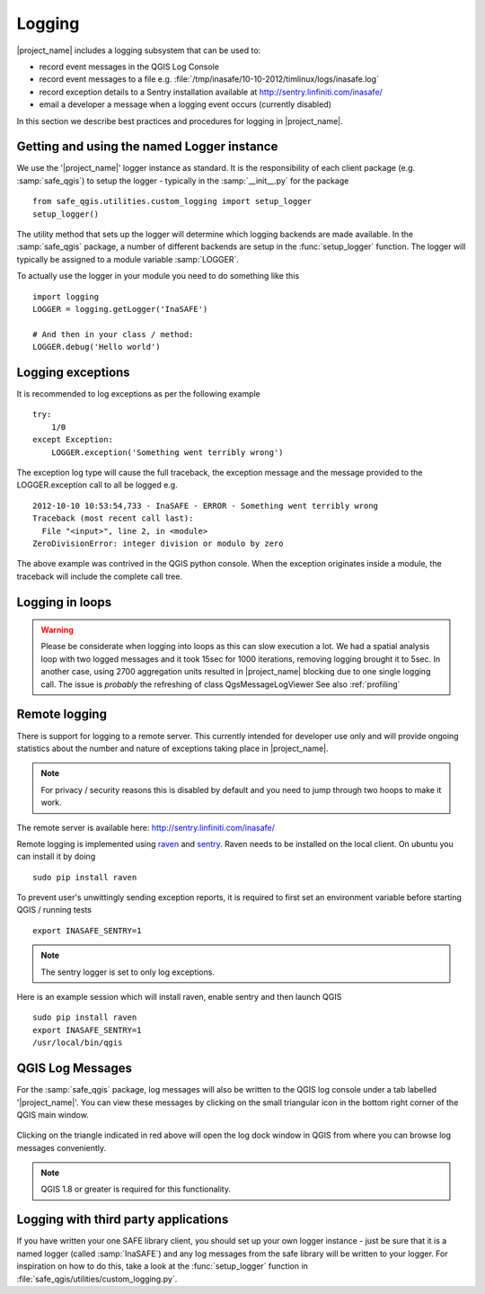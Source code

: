 .. _logging:

Logging
=======

|project_name| includes a logging subsystem that can be used to:

* record event messages in the QGIS Log Console
* record event messages to a file e.g.
  :file:`/tmp/inasafe/10-10-2012/timlinux/logs/inasafe.log`
* record exception details to a Sentry installation available at
  http://sentry.linfiniti.com/inasafe/
* email a developer a message when a logging event occurs (currently disabled)

In this section we describe best practices and procedures for logging in
|project_name|.

Getting and using the named Logger instance
-------------------------------------------

We use the '|project_name|' logger instance as standard.
It is the responsibility of each client package (e.g. :samp:`safe_qgis`) to
setup the logger - typically in the :samp:`__init__.py` for the package
::

    from safe_qgis.utilities.custom_logging import setup_logger
    setup_logger()

The utility method that sets up the logger will determine which logging
backends are made available.
In the :samp:`safe_qgis` package, a number of different backends are setup in
the :func:`setup_logger` function.
The logger will typically be assigned to a module variable :samp:`LOGGER`.

To actually use the logger in your module you need to do something like this
::

    import logging
    LOGGER = logging.getLogger('InaSAFE')

    # And then in your class / method:
    LOGGER.debug('Hello world')

Logging exceptions
------------------

It is recommended to log exceptions as per the following example
::

    try:
        1/0
    except Exception:
        LOGGER.exception('Something went terribly wrong')

The exception log type will cause the full traceback, the exception message
and the message provided to the LOGGER.exception call to all be logged e.g.
::

    2012-10-10 10:53:54,733 - InaSAFE - ERROR - Something went terribly wrong
    Traceback (most recent call last):
      File "<input>", line 2, in <module>
    ZeroDivisionError: integer division or modulo by zero

The above example was contrived in the QGIS python console.
When the exception originates inside a module, the traceback will include the
complete call tree.

Logging in loops
----------------

.. warning::
   Please be considerate when logging into loops as this can slow execution a
   lot.
   We had a spatial analysis loop with two logged messages and it took 15sec
   for 1000 iterations, removing logging brought it to 5sec.
   In another case, using 2700 aggregation units resulted in |project_name|
   blocking due to one single logging call.
   The issue is *probably* the refreshing of class QgsMessageLogViewer
   See also :ref:`profiling`

Remote logging
--------------

There is support for logging to a remote server.
This currently intended for developer use only and will provide ongoing
statistics about the number and nature of exceptions taking place in
|project_name|.

.. note:: For privacy / security reasons this is disabled by default and you
    need to jump through two hoops to make it work.

The remote server is available here: http://sentry.linfiniti.com/inasafe/

Remote logging is implemented using `raven <http://pypi.python.org/pypi/raven>`_
and `sentry <http://pypi.python.org/pypi/sentry>`_.
Raven needs to be installed on the local client.
On ubuntu you can install it by doing
::

    sudo pip install raven

To prevent user's unwittingly sending exception reports, it is required to
first set an environment variable before starting QGIS / running tests
::

    export INASAFE_SENTRY=1

.. note:: The sentry logger is set to only log exceptions.

Here is an example session which will install raven, enable sentry and then
launch QGIS
::

    sudo pip install raven
    export INASAFE_SENTRY=1
    /usr/local/bin/qgis

QGIS Log Messages
-----------------

For the :samp:`safe_qgis` package, log messages will also be written to the
QGIS log console under a tab labelled '|project_name|'.
You can view these messages by clicking on the small triangular icon in the
bottom right corner of the QGIS main window.

.. figure:: /static/log-notifications.png
   :align:   center

Clicking on the triangle indicated in red above will open the log dock window
in QGIS from where you can browse log messages conveniently.

.. figure:: /static/log-view.png
   :align:   center

.. note:: QGIS 1.8 or greater is required for this functionality.

Logging with third party applications
-------------------------------------

If you have written your one SAFE library client, you should set up your own
logger instance - just be sure that it is a named logger (called
:samp:`InaSAFE`) and any log messages from the safe library will be written
to your logger.
For inspiration on how to do this, take a look at the :func:`setup_logger`
function in :file:`safe_qgis/utilities/custom_logging.py`.
